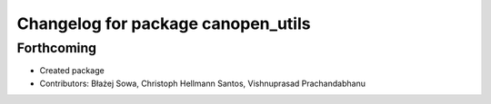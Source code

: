^^^^^^^^^^^^^^^^^^^^^^^^^^^^^^^^^^^
Changelog for package canopen_utils
^^^^^^^^^^^^^^^^^^^^^^^^^^^^^^^^^^^

Forthcoming
-----------
* Created package
* Contributors: Błażej Sowa, Christoph Hellmann Santos, Vishnuprasad Prachandabhanu
